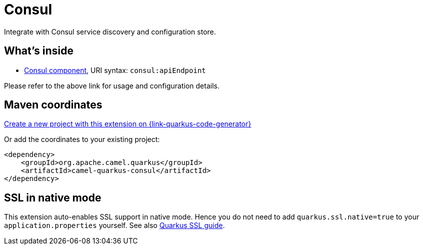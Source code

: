 // Do not edit directly!
// This file was generated by camel-quarkus-maven-plugin:update-extension-doc-page
[id="extensions-consul"]
= Consul
:page-aliases: extensions/consul.adoc
:linkattrs:
:cq-artifact-id: camel-quarkus-consul
:cq-native-supported: true
:cq-status: Stable
:cq-status-deprecation: Stable
:cq-description: Integrate with Consul service discovery and configuration store.
:cq-deprecated: false
:cq-jvm-since: 1.0.0
:cq-native-since: 1.0.0

ifeval::[{doc-show-badges} == true]
[.badges]
[.badge-key]##JVM since##[.badge-supported]##1.0.0## [.badge-key]##Native since##[.badge-supported]##1.0.0##
endif::[]

Integrate with Consul service discovery and configuration store.

[id="extensions-consul-whats-inside"]
== What's inside

* xref:{cq-camel-components}::consul-component.adoc[Consul component], URI syntax: `consul:apiEndpoint`

Please refer to the above link for usage and configuration details.

[id="extensions-consul-maven-coordinates"]
== Maven coordinates

https://{link-quarkus-code-generator}/?extension-search=camel-quarkus-consul[Create a new project with this extension on {link-quarkus-code-generator}, window="_blank"]

Or add the coordinates to your existing project:

[source,xml]
----
<dependency>
    <groupId>org.apache.camel.quarkus</groupId>
    <artifactId>camel-quarkus-consul</artifactId>
</dependency>
----
ifeval::[{doc-show-user-guide-link} == true]
Check the xref:user-guide/index.adoc[User guide] for more information about writing Camel Quarkus applications.
endif::[]

[id="extensions-consul-ssl-in-native-mode"]
== SSL in native mode

This extension auto-enables SSL support in native mode. Hence you do not need to add
`quarkus.ssl.native=true` to your `application.properties` yourself. See also
https://quarkus.io/guides/native-and-ssl[Quarkus SSL guide].
